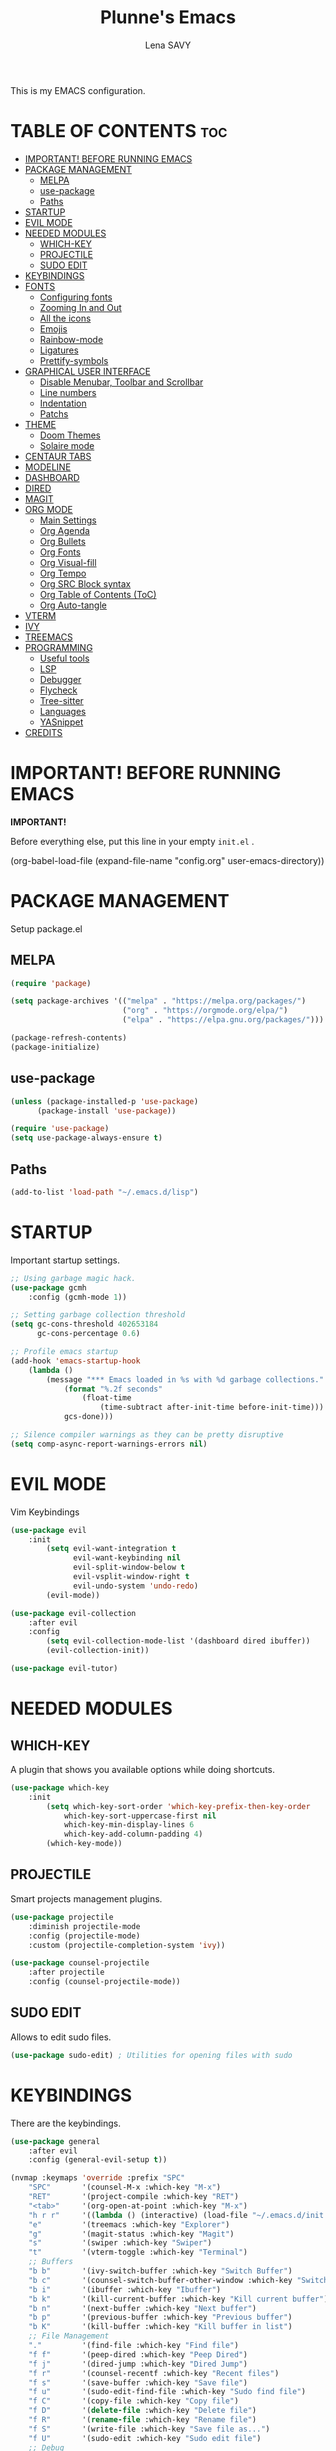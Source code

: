#+TITLE: Plunne's Emacs
#+AUTHOR: Lena SAVY

This is my EMACS configuration.

* TABLE OF CONTENTS :toc:
- [[#important-before-running-emacs][IMPORTANT! BEFORE RUNNING EMACS]]
- [[#package-management][PACKAGE MANAGEMENT]]
  - [[#melpa][MELPA]]
  - [[#use-package][use-package]]
  - [[#paths][Paths]]
- [[#startup][STARTUP]]
- [[#evil-mode][EVIL MODE]]
- [[#needed-modules][NEEDED MODULES]]
  - [[#which-key][WHICH-KEY]]
  - [[#projectile][PROJECTILE]]
  - [[#sudo-edit][SUDO EDIT]]
- [[#keybindings][KEYBINDINGS]]
- [[#fonts][FONTS]]
  - [[#configuring-fonts][Configuring fonts]]
  - [[#zooming-in-and-out][Zooming In and Out]]
  - [[#all-the-icons][All the icons]]
  - [[#emojis][Emojis]]
  - [[#rainbow-mode][Rainbow-mode]]
  - [[#ligatures][Ligatures]]
  - [[#prettify-symbols][Prettify-symbols]]
- [[#graphical-user-interface][GRAPHICAL USER INTERFACE]]
  - [[#disable-menubar-toolbar-and-scrollbar][Disable Menubar, Toolbar and Scrollbar]]
  - [[#line-numbers][Line numbers]]
  - [[#indentation][Indentation]]
  - [[#patchs][Patchs]]
- [[#theme][THEME]]
  - [[#doom-themes][Doom Themes]]
  - [[#solaire-mode][Solaire mode]]
- [[#centaur-tabs][CENTAUR TABS]]
- [[#modeline][MODELINE]]
- [[#dashboard][DASHBOARD]]
- [[#dired][DIRED]]
- [[#magit][MAGIT]]
- [[#org-mode][ORG MODE]]
  - [[#main-settings][Main Settings]]
  - [[#org-agenda][Org Agenda]]
  - [[#org-bullets][Org Bullets]]
  - [[#org-fonts][Org Fonts]]
  - [[#org-visual-fill][Org Visual-fill]]
  - [[#org-tempo][Org Tempo]]
  - [[#org-src-block-syntax][Org SRC Block syntax]]
  - [[#org-table-of-contents-toc][Org Table of Contents (ToC)]]
  - [[#org-auto-tangle][Org Auto-tangle]]
- [[#vterm][VTERM]]
- [[#ivy][IVY]]
- [[#treemacs][TREEMACS]]
- [[#programming][PROGRAMMING]]
  - [[#useful-tools][Useful tools]]
  - [[#lsp][LSP]]
  - [[#debugger][Debugger]]
  - [[#flycheck][Flycheck]]
  - [[#tree-sitter][Tree-sitter]]
  - [[#languages][Languages]]
  - [[#yasnippet][YASnippet]]
- [[#credits][CREDITS]]

* IMPORTANT! BEFORE RUNNING EMACS

*IMPORTANT!*

Before everything else, put this line in your empty =init.el= .

#+begin_example emacs-lisp
(org-babel-load-file (expand-file-name "config.org" user-emacs-directory))
#+end_example

* PACKAGE MANAGEMENT

Setup package.el

** MELPA

#+begin_src emacs-lisp
(require 'package)

(setq package-archives '(("melpa" . "https://melpa.org/packages/")
                         ("org" . "https://orgmode.org/elpa/")
                         ("elpa" . "https://elpa.gnu.org/packages/")))

(package-refresh-contents)
(package-initialize)
#+end_src

** use-package

#+begin_src emacs-lisp
(unless (package-installed-p 'use-package)
	  (package-install 'use-package))

(require 'use-package)
(setq use-package-always-ensure t)
#+end_src

** Paths

#+begin_src emacs-lisp
(add-to-list 'load-path "~/.emacs.d/lisp")
#+end_src

* STARTUP

Important startup settings.

#+begin_src emacs-lisp
;; Using garbage magic hack.
(use-package gcmh
    :config (gcmh-mode 1))

;; Setting garbage collection threshold
(setq gc-cons-threshold 402653184
      gc-cons-percentage 0.6)

;; Profile emacs startup
(add-hook 'emacs-startup-hook
    (lambda ()
        (message "*** Emacs loaded in %s with %d garbage collections."
            (format "%.2f seconds"
                (float-time
                    (time-subtract after-init-time before-init-time)))
            gcs-done)))

;; Silence compiler warnings as they can be pretty disruptive
(setq comp-async-report-warnings-errors nil)
#+end_src

* EVIL MODE

Vim Keybindings

#+begin_src emacs-lisp
(use-package evil
    :init
        (setq evil-want-integration t
              evil-want-keybinding nil
              evil-split-window-below t
              evil-vsplit-window-right t
              evil-undo-system 'undo-redo)
        (evil-mode))

(use-package evil-collection
    :after evil
    :config
        (setq evil-collection-mode-list '(dashboard dired ibuffer))
        (evil-collection-init))

(use-package evil-tutor)
#+end_src

* NEEDED MODULES

** WHICH-KEY

A plugin that shows you available options while doing shortcuts.

#+begin_src emacs-lisp
(use-package which-key
    :init
        (setq which-key-sort-order 'which-key-prefix-then-key-order
            which-key-sort-uppercase-first nil
            which-key-min-display-lines 6
            which-key-add-column-padding 4)
        (which-key-mode))
#+end_src

** PROJECTILE

Smart projects management plugins.

#+begin_src emacs-lisp
(use-package projectile
    :diminish projectile-mode
    :config (projectile-mode)
    :custom (projectile-completion-system 'ivy))

(use-package counsel-projectile
    :after projectile
    :config (counsel-projectile-mode))
#+end_src

** SUDO EDIT

Allows to edit sudo files.

#+begin_src emacs-lisp
(use-package sudo-edit) ; Utilities for opening files with sudo
#+end_src

* KEYBINDINGS

There are the keybindings.

#+begin_src emacs-lisp
(use-package general
    :after evil
    :config (general-evil-setup t))

(nvmap :keymaps 'override :prefix "SPC"
    "SPC"       '(counsel-M-x :which-key "M-x")
    "RET"       '(project-compile :which-key "RET")
    "<tab>"     '(org-open-at-point :which-key "M-x")
    "h r r"     '((lambda () (interactive) (load-file "~/.emacs.d/init.el")) :which-key "Reload emacs config")
    "e"         '(treemacs :which-key "Explorer")
    "g"         '(magit-status :which-key "Magit")
    "s"         '(swiper :which-key "Swiper")
    "t"         '(vterm-toggle :which-key "Terminal")
    ;; Buffers
    "b b"       '(ivy-switch-buffer :which-key "Switch Buffer")
    "b c"       '(counsel-switch-buffer-other-window :which-key "Switch Buffer into a new window")
    "b i"       '(ibuffer :which-key "Ibuffer")
    "b k"       '(kill-current-buffer :which-key "Kill current buffer")
    "b n"       '(next-buffer :which-key "Next buffer")
    "b p"       '(previous-buffer :which-key "Previous buffer")
    "b K"       '(kill-buffer :which-key "Kill buffer in list")
    ;; File Management
    "."         '(find-file :which-key "Find file")
    "f f"       '(peep-dired :which-key "Peep Dired")
    "f j"       '(dired-jump :which-key "Dired Jump")
    "f r"       '(counsel-recentf :which-key "Recent files")
    "f s"       '(save-buffer :which-key "Save file")
    "f u"       '(sudo-edit-find-file :which-key "Sudo find file")
    "f C"       '(copy-file :which-key "Copy file")
    "f D"       '(delete-file :which-key "Delete file")
    "f R"       '(rename-file :which-key "Rename file")
    "f S"       '(write-file :which-key "Save file as...")
    "f U"       '(sudo-edit :which-key "Sudo edit file")
    ;; Debug
    "d d"       '(dap-debug :which-key "Debbuger (dap)")
    "d b"       '(dap-breakpoint-toggle :which-key "Breakpoint (dap)")
    "d n"       '(dap-next :which-key "Next Step (dap)")
    "d i"       '(dap-step-in :which-key "Step In (dap)")
    "d o"       '(dap-step-out :which-key "Step Out (dap)")
    "d p"       '(dap-continue :which-key "Continue (dap)")
    "d s"       '(dap-disconnect :which-key "Stop (dap)")
    "d l"       '(dap-debug-last :which-key "Last Session (dap)")
    "d r"       '(dap-debug-restart :which-key "Restart Session (dap)")
    "d q"       '(dap-delete-session :which-key "Quit Session (dap)")
    ;; LSP
    "l e"       '(lsp-treemacs-errors-list :which-key "Errors list (Treemacs)")
    "l f"       '(lsp-ivy-global-workspace-symbol :which-key "Find symbol (Ivy)")
    "l r"       '(lsp-rename :which-key "Rename symbol")
    "l s"       '(lsp-treemacs-symbols :which-key "Symbols (Treemacs)")
    ;; Compile
    "m k"       '((lambda () (interactive) (shell-command "make && make clean")) :which-key "make")
    "m q"       '((lambda () (interactive) (shell-command "qmake")) :which-key "qmake")
    "m m"       '((lambda () (interactive) (shell-command "./compile_run.sh")) :which-key "run")
    ;; Org Mode
    "o ."       '(counsel-org-goto :which-key "Counsel org goto")
    "o a"       '(org-agenda :which-key "Org agenda")
    "o c"       '(org-capture :which-key "Org capture")
    "o r"       '(org-refile :which-key "Org refile")
    "o s"       '(org-schedule :which-key "Org schedule")
    "o t"       '(org-todo :which-key "Org todo")
    "o T"       '(org-todo-list :which-key "Org todo list")
    "o x"       '(org-toggle-checkbox :which-key "Org toggle checkbox")
    "o b"       '(org-babel-tangle :which-key "Org babel tangle")
    ;; Registers
    "r c"       '(copy-to-register :which-key "Copy to register")
    "r f"       '(frameset-to-register :which-key "Frameset to register")
    "r i"       '(insert-register :which-key "Insert register")
    "r j"       '(jump-to-register :which-key "Jump to register")
    "r l"       '(list-registers :which-key "List registers")
    "r n"       '(number-to-register :which-key "Number to register")
    "r r"       '(counsel-register :which-key "Choose a register")
    "r v"       '(view-register :which-key "View a register")
    "r w"       '(window-configuration-to-register :which-key "Window configuration to register")
    "r +"       '(increment-register :which-key "Increment register")
    ;; Projects
    "p T"       '(treemacs-projectile :which-key "Treemacs new project")
    "p A"       '(treemacs-add-and-display-current-project :which-key "Treemacs add current project")
    "p C"       '(treemacs-create-workspace :which-key "Treemacs create workspace")
    "p E"       '(treemacs-edit-workspaces :which-key "Treemacs Edit Workspaces")
    "p D"       '(treemacs-remove-project-from-workspace :which-key "Treemacs remove project")
    "p r"       '(treemacs-rename-workspace :which-key "Treemacs rename workspace")
    "p s"       '(treemacs-switch-workspace :which-key "Treemacs switch workspace")
    ;; Quit
    "q q"       '(kill-current-buffer :which-key "Kill buffer")
    "q Q"       '(evil-quit :which-key "Quit Emacs")
    ;; Visual
    "v b"       '(show-branches :which-key "Branches")
    "v v"       '(show-subtree :which-key "Display")
    "v c"       '(hide-subtree :which-key "Collapse")
    "v o"       '(hide-other :which-key "Hide other")
    "v a"       '(hide-sublevels :which-key "Hide all")
    "v A"       '(show-all :which-key "Show all")
    ;; Save
    "w w"       '(save-buffer :which-key "Save file")
    "w q"       '((lambda () (interactive) (save-buffer) (kill-current-buffer) (evil-window-delete)) :which-key "Save and close")
    "w e"       '((lambda () (interactive) (save-buffer) (kill-current-buffer)) :which-key "Save and kill")
    "w a w"     '(evil-write-all :which-key "Save all file")
    "w a q"     '((lambda () (interactive) (evil-write-all) (centaur-tabs-kill-all-buffers-in-current-group) (evil-window-delete)) :which-key "Save All and close")
    "w Q"       '(evil-save-modified-and-close :which-key "Save and close Emacs")
    ;; Window splits
    "w c"       '(evil-window-delete :which-key "Close window")
    "w n"       '(evil-window-new :which-key "New window")
    "w s"       '(evil-window-split :which-key "Horizontal split window")
    "w v"       '(evil-window-vsplit :which-key "Vertical split window")
    ;; Window motions
    "w h"       '(evil-window-left :which-key "Window left")
    "w j"       '(evil-window-down :which-key "Window down")
    "w k"       '(evil-window-up :which-key "Window up")
    "w l"       '(evil-window-right :which-key "Window right")
    ;; Yas
    "y i"       '(yas-insert-snippet :which-key "Insert snippet")
    "y n"       '(yas-new-snippet :which-key "New snippet")
    ;; Centaur Tabs
    "z z"       '(centaur-tabs-counsel-switch-group :which-key "Centaur Tabs groups")
    ;; Highlighting
    "H h"       '(describe-char :which-key "Current Highlight")
    "H d"       '(tree-sitter-debug-mode :which-key "Tree-sitter debug mode")

)
#+end_src

* FONTS

** Configuring fonts

Setting up your fonts.

#+begin_src emacs-lisp
(set-face-attribute 'default nil
    :font "JetBrainsMono NerdFont 10"
    :weight 'medium)
(set-face-attribute 'variable-pitch nil
    :font "DejaVuSans 10"
    :weight 'medium)
(set-face-attribute 'fixed-pitch nil
    :font "JetBrainsMono NerdFont 10"
    :weight 'medium)

;; Makes comments italic
(set-face-attribute 'font-lock-comment-face nil :slant 'italic)

;; Needed if using emacsclient.
(add-to-list 'default-frame-alist '(font . "JetBrainsMono NerdFont-10"))
#+end_src

** Zooming In and Out

Add zooming behaviour with keybinds.

#+begin_src emacs-lisp
;; Zoom In/Out using keyboard
(global-set-key (kbd "C-=") 'text-scale-increase)
(global-set-key (kbd "C--") 'text-scale-decrease)
(global-set-key (kbd "C-0") 'text-scale-adjust)
;; Zoom In/Out using mice
(global-set-key (kbd "<C-wheel-up>") 'text-scale-increase)
(global-set-key (kbd "<C-wheel-down>") 'text-scale-decrease)
#+end_src

** All the icons

This is to fix display (icons) issues for some plugins, dashboard and modeline are concerned.

#+begin_src emacs-lisp
(use-package all-the-icons)
(use-package all-the-icons-ivy-rich :config (all-the-icons-ivy-rich-mode 1))
#+end_src

** Emojis

Display emojis in Emacs.

#+begin_src emacs-lisp
(use-package emojify :hook (after-init . global-emojify-mode))
#+end_src

** Rainbow-mode

Colorize colors values.

#+begin_src emacs-lisp
(use-package rainbow-mode
    :hook
        (org-mode . rainbow-mode)
        (prog-mode . rainbow-mode)
    :custom
        (rainbow-x-colors nil))
#+end_src

** Ligatures

Add ligatures support into Emacs. /(Be careful you must have a Nerd Font!)/

#+begin_src emacs-lisp
(use-package ligature
    :load-path "~/.emacs.d/lisp"
    :config
    ;; Enable traditional ligature support in eww-mode, if the
    ;; `variable-pitch' face supports it
    (ligature-set-ligatures 'eww-mode '("ff" "fi" "ffi"))
    ;; Enable all Code ligatures in every possible major mode
    (ligature-set-ligatures 't '("|||>" "<|||" "<==>" "<!--" "####" "~~>" "***" "||=" "||>"
                                ":::" "::=" "=:=" "===" "==>" "=!=" "=>>" "=<<" "=/=" "!=="
                                "!!." ">=>" ">>=" ">>>" ">>-" ">->" "->>" "-->" "---" "-<<"
                                "<~~" "<~>" "<*>" "<||" "<|>" "<$>" "<==" "<=>" "<=<" "<->"
                                "<--" "<-<" "<<=" "<<-" "<<<" "<+>" "</>" "###" "#_(" "..<"
                                "..." "+++" "/==" "///" "_|_" "www" "&&" "^=" "~~" "~@" "~="
                                "~>" "~-" "**" "*>" "*/" "||" "|}" "|]" "|=" "|>" "|-" "{|"
                                "[|" "]#" "::" ":=" ":>" ":<" "$>" "==" "=>" "!=" "!!" ">:"
                                ">=" ">>" ">-" "-~" "-|" "->" "--" "-<" "<~" "<*" "<|" "<:"
                                "<$" "<=" "<>" "<-" "<<" "<+" "</" "#{" "#[" "#:" "#=" "#!"
                                "##" "#(" "#?" "#_" "%%" ".=" ".-" ".." ".?" "+>" "++" "?:"
                                "?=" "?." "??" ";;" "/*" "/=" "/>" "//" "__" "~~" "(*" "*)"
                                "\\\\" "://" "www"))
    ;; Enables ligature checks globally in all buffers. You can also do it
    ;; per mode with `ligature-mode'.
    (global-ligature-mode t))
#+end_src

** Prettify-symbols

Transform some symbols into pretty icons.

#+begin_src emacs-lisp
(require 'prettify-utils)

(defun pretty-icons ()
    (setq prettify-symbols-alist
        (prettify-utils-generate
            ("[ ]"  "  ")
            ("[X]"  "  ")
            ("[-]"  "  ")
            ("#+begin_src"  "")
            ("#+end_src"  "_end")
            ("#+begin_example"  " ex:")
            ("#+end_example"  "_end")
            ("lambda"	"λ")
    ))
    (prettify-symbols-mode 1))

(add-hook 'org-mode-hook 'pretty-icons)
(add-hook 'prog-mode-hook 'pretty-icons)
#+end_src

* GRAPHICAL USER INTERFACE

** Disable Menubar, Toolbar and Scrollbar

Disable anoying graphical elements.

#+begin_src emacs-lisp
(menu-bar-mode -1)
(tool-bar-mode -1)
(scroll-bar-mode -1)
(desktop-save-mode 1)
#+end_src

** Line numbers

Set and enable relative line numbers, create a function to disable it.

#+begin_src emacs-lisp
(setq-default display-line-numbers-type 'relative)
(global-display-line-numbers-mode 1)

(defun disable-line-numbers (&optional dummy)
    (display-line-numbers-mode -1))
#+end_src

** Indentation

*** Indent behaviour

I prefer manual indenting with tab and 4 step tab width.

#+begin_src emacs-lisp
;; Use TAB key to indent in evil --INSERT-- mode.
(evil-global-set-key 'insert (kbd "<tab>") 'tab-to-tab-stop)

;; Indent settings
(setq-default tab-width 4
              indent-tabs-mode t
              backward-delete-char-untabify-method 'hungry)

;; Languages indentation
(setq-default c-basic-offset 4)
#+end_src

*** Indent guides

Display indent guides and highlight them at point.

#+begin_src emacs-lisp
(use-package highlight-indent-guides
    :hook (prog-mode . highlight-indent-guides-mode)
    :custom
        (highlight-indent-guides-method 'character)
        (highlight-indent-guides-responsive 'top))
#+end_src 

** Patchs

Some miscellaneous patches.

#+begin_src emacs-lisp
(global-auto-revert-mode t) ; Refresh buffer instantly after a save.
(set-fringe-mode 10) ; Set a little space for side indicators.

(setq-default use-short-answers t ; Replace yes/no prompts with y/n
      frame-resize-pixelwise t ; Patching the bottom empty space glitch
      make-backup-files nil ; Disable the anoying backup~
      truncate-lines t ; Disable lines wrapping
      initial-buffer-choice (lambda () (get-buffer-create "*dashboard*")) ; Dashboard at startup
      scroll-conservatively 10000) ; Smooth scrolling
#+end_src

* THEME

** Doom Themes

A theme library from Doom Emacs.

My themes come with my Emacs config but you can also find them on my repo.
Github : https://github.com/Plunne/doom-feather-theme

_Notice :_

To get my theme works, you have to copy them from =./themes= to =./elpa/doom-themes= .

If you prefer the light theme, change =doom-feather-dark= to =doom-feather-light= .
With *solaire-mode* change the dashboard banner logo to =plunnemacs-dark.png= . 

#+begin_src emacs-lisp
(use-package doom-themes
    :after solaire-mode
    :config
        (setq doom-themes-enable-bold t
              doom-themes-enable-italic t
              doom-themes-treemacs-theme "doom-atom")
        (doom-themes-treemacs-config)
        (load-theme 'doom-feather-light t))
#+end_src

*IMORTANT!*

To get a better integration with many plugins,
you must comment in =./elpa/doom-themes-.../doom-themes-ext-treemacs.el= the following lines :

Re-enable modeline in Treemacs.
=(add-hook 'treemacs-mode-hook #'doom-themes-hide-modeline)=

Re-enable fringes in Treemacs.
=(add-hook 'treemacs-mode-hook #'doom-themes-hide-fringes-maybe)=
=(advice-add #'treemacs-select-window :after #'doom-themes-hide-fringes-maybe)=

#+begin_example emacs-lisp
(with-eval-after-load 'treemacs
    ...
    ;; The modeline isn't useful in treemacs
    ;(add-hook 'treemacs-mode-hook #'doom-themes-hide-modeline) <- Comment this

    ;; Disable fringes (and reset them everytime treemacs is selected because it
    ;; may change due to outside factors)
    ;(add-hook 'treemacs-mode-hook #'doom-themes-hide-fringes-maybe) <- Comment this
    ;(advice-add #'treemacs-select-window :after #'doom-themes-hide-fringes-maybe) <- Comment this
    ...
#+end_example

** Solaire mode

Distinguish "real" buffers from "unreal" buffer with different backgrounds intensities.

If you disable it, I recommend you to use the dashboard banner logo =plunnemacs.png= .
Also, remove the line =:after solaire-mode= in the *doom-themes* setup.

#+begin_src emacs-lisp
(use-package solaire-mode :config (solaire-global-mode +1))
#+end_src

* CENTAUR TABS

*Centaur tabs* is a plugins that display beautiful tabs with many options.

#+begin_src emacs-lisp
(use-package centaur-tabs
    :hook
        (dashboard-mode . centaur-tabs-local-mode)
        (dired-mode . centaur-tabs-local-mode)
        (org-mode . centaur-tabs-local-mode)
        (special-mode . centaur-tabs-local-mode)
        (treemacs-mode . centaur-tabs-local-mode)
        (vterm-mode . centaur-tabs-local-mode)
    :bind
        (:map evil-normal-state-map
            ("g t" . centaur-tabs-forward)
            ("g T" . centaur-tabs-backward))
    :config
        (setq centaur-tabs-style "bar"
              centaur-tabs-set-bar 'under
              x-underline-at-descent-line t
              centaur-tabs-set-icons t
              centaur-tabs-gray-out-icons 'buffer
              centaur-tabs-height 32
              centaur-tabs-show-count t
              centaur-tabs-close-button " "
              centaur-tabs-set-modified-marker t
              centaur-tabs-modified-marker " "
              centaur-tabs-new-tab-text "    "
              centaur-tabs-cycle-scope 'tabs)
        (centaur-tabs-mode t))

;; Fix centaur-tabs with emacsclient
(defun fix-centaur-tabs ()
    (centaur-tabs-mode -1)
    (centaur-tabs-mode)
    (centaur-tabs-headline-match))

(if (daemonp)
    (add-hook 'after-make-frame-functions
        (lambda (frame) (with-selected-frame frame (fix-centaur-tabs)))
        (fix-centaur-tabs)))
#+end_src

* MODELINE

Modeline is the status bar of Emacs, *doom-modeline* is an enhancement.

#+begin_src emacs-lisp
(use-package doom-modeline
    :after doom-themes
    :config
        (setq doom-modeline-indent-info t                           ; Show indent mode
              column-number-indicator-zero-based nil                ; Column count starts from 1
              doom-modeline-buffer-file-name-style 'truncate-nil)   ; Filename path (full path there)
        (column-number-mode t)                                      ; Display column number
        (doom-modeline-mode 1))                                     ; Use Modeline

(use-package hide-mode-line) ; Allows to hide the modeline of some modes
#+end_src

* DASHBOARD

Launch a beautiful *dashboard* at startup. Also pretty customizable.

#+begin_src emacs-lisp
(use-package dashboard
    :config
        (setq dashboard-set-heading-icons t
              dashboard-set-file-icons t
              dashboard-center-content nil ; set to 't' for centered content
              ;; Banner
              dashboard-startup-banner (expand-file-name "themes/logo/plunnemacs-light.png" user-emacs-directory) ; use custom image as banner
              dashboard-banner-logo-title "Org because Unicorn!"
              ;; Navigator
              dashboard-set-navigator t
              dashboard-navigator-buttons ; Format: "(icon title help action face prefix suffix)"
                `(( ;; Button 1 
                    (" " "Github" "Github profile"
                    (lambda (&rest _) (browse-url-firefox "github.com/Plunne")))
                    ;; Button2
                    (" " "TODOs" "TODO List"
                    (lambda (&rest _) (org-todo-list)))
                    ;; Button3
                    (" " "Settings" "config.org"
                    (lambda (&rest _) (find-file (expand-file-name "config.org" user-emacs-directory))))
                 ))
              ;; Items
              dashboard-items '((recents . 8)
                                (projects . 10)
                                (agenda . 5))
              dashboard-item-names '(("Agenda for today:" . "Agenda:")
                                    ("Agenda for the coming week:" . "Agenda:"))
              ;; Agenda
              dashboard-filter-agenda-entry 'dashboard-no-filter-agenda
              dashboard-match-agenda-entry "TODO=\"TODO\"|TODO=\"ACTIVE\"|TODO=\"ACTIVE\""
              ;; Footer
              dashboard-footer-icon (all-the-icons-octicon "dashboard"
                                                           :height 1.1
                                                           :v-adjust -0.05
                                                           :face 'dashboard-navigator)
              dashboard-footer-messages '("Plunnemacs powered by @PlunneCeleste.")
              dashboard-modify-heading-icons '((recents . "file-text")))
        (dashboard-setup-startup-hook))
#+end_src

* DIRED

A nice File Manager for Emacs.

#+begin_src emacs-lisp
(use-package dired
    :ensure nil
    :commands (dired dired-jump))

(use-package dired-open
    :after dired
    :config
        (setq dired-open-extensions '(("gif" . "sxiv")
                                      ("jpg" . "sxiv")
                                      ("png" . "sxiv")
                                      ("mkv" . "mpv")
                                      ("mp4" . "mpv"))))

(use-package dired-single :after dired)
(use-package all-the-icons-dired :hook (dired-mode . all-the-icons-dired-mode))
(use-package peep-dired)

(with-eval-after-load 'dired
    (evil-define-key 'normal dired-mode-map (kbd "h") 'dired-single-up-directory)
    (evil-define-key 'normal dired-mode-map (kbd "l") 'dired-single-buffer)
    (evil-define-key 'normal peep-dired-mode-map (kbd "j") 'peep-dired-next-file)
    (evil-define-key 'normal peep-dired-mode-map (kbd "k") 'peep-dired-prev-file))

(add-hook 'peep-dired-hook 'evil-normalize-keymaps)
#+end_src

* MAGIT

An aweful git client for Emacs.

#+begin_src emacs-lisp
(use-package magit :commands magit-status)
#+end_src

* ORG MODE

The *KILLER FEATURE* of Emacs!

** Main Settings

General settings for *Org Mode*.

#+begin_src emacs-lisp
(use-package org
    :hook
        (org-mode . org-indent-mode)
        (org-mode . org-bullets-mode)
        (org-mode . disable-line-numbers)
        (org-mode . visual-fill-column-mode)
        (org-mode . variable-pitch-mode)
    :config
        (setq org-ellipsis " "
              org-hide-emphasis-markers t
              org-blank-before-new-entry (quote ((heading . nil)
                                                 (plain-list-item . nil)))))
#+end_src

** Org Agenda

*Org Agenda* will change your life.

*** Setup org-agenda

Basical settings for org-agenda, you can add/change/remove the path/s of your Org files and their directories.

#+begin_src emacs-lisp
(setq org-directory "~/Org/"
      org-agenda-files '("~/Org/agenda.org"
                         "~/Org/daily.org"
                         "~/Org/history.org")
      org-log-done 'time)
#+end_src

*** Org TODO

TODO is an amazing way to organize your life!

**** TODO Keywords

There you can change the TODO keywords. The *|* separates ACTIVE and INNACTIVE states.

#+begin_src emacs-lisp
(setq org-todo-keywords     ; This overwrites the default Doom org-todo-keywords
    '((sequence
        "TODO(t)"           ; A task to do
        "ACTIVE(a)"         ; An active task (currently working on)
        "OPTIONAL(o)"       ; Optional task if possible
        "WAIT(w)"           ; Waiting for another task
        "|"                 ; The pipe necessary to separate "active" states and "inactive" states
        "DONE(d)"           ; Task has been completed
        "CANCELLED(c)" )))  ; Task has been cancelled
#+end_src

**** Org Templates

Org templates allows you to create some todo template to add TODOs.

#+begin_src emacs-lisp
(setq org-capture-templates
    `(
        ;; Tasks
        ("t" "Tasks")
            ;; Simple TODO
            ("tt" "TODO" entry (file+olp "~/Org/agenda.org" "TASK LIST")
            "* TODO %?") ; * TODO task to do
     ))
#+end_src

**** Org Habit

Habits separate your daily task to your TODOs for more clarity.

#+begin_src emacs-lisp
(require 'org-habit)
(setq org-habit-graph-column 60)
(add-to-list 'org-modules 'org-habit)
#+end_src

**** Checkboxes complete

Auto done a TODO when a check list is complete.

#+begin_src emacs-lisp
(eval-after-load 'org-list
  '(add-hook 'org-checkbox-statistics-hook (function checkbox-list-complete)))

(defun checkbox-list-complete ()
  (save-excursion
    (org-back-to-heading t)
    (let ((beg (point)) end)
      (end-of-line)
      (setq end (point))
      (goto-char beg)
      (if (re-search-forward "\\[\\([0-9]*%\\)\\]\\|\\[\\([0-9]*\\)/\\([0-9]*\\)\\]" end t)
            (if (match-end 1)
                (if (equal (match-string 1) "100%")
                    ;; all done - do the state change
                    (org-todo 'done)
                  (org-todo 'todo))
              (if (and (> (match-end 2) (match-beginning 2))
                       (equal (match-string 2) (match-string 3)))
                  (org-todo 'done)
                (org-todo 'todo)))))))
#+end_src

**** Org Refile

When you complete a task, you can move it to another Org file, personnally i use it to make an history of my tasks.

#+begin_src emacs-lisp
(setq org-refile-targets '(("agenda.org" :maxlevel . 1)
                           ("daily.org" :maxlevel . 1)
                           ("history.org" :maxlevel . 2)))

(advice-add 'org-refile :after 'org-save-all-org-buffers) ;; Save Org buffers after refiling!
#+end_src

** Org Bullets

Change the Org Bullets whatever you want.

#+begin_src emacs-lisp
(use-package org-bullets :custom (org-bullets-bullet-list '("✿" "❀" "◉" "○" "●" "►" "◆")))
#+end_src

** Org Fonts

Customize *Org fonts*, also lists improvements.

*** Faces

Appearence of org contents.

#+begin_src emacs-lisp
(set-face-attribute 'org-block nil :foreground nil :inherit 'fixed-pitch)
(set-face-attribute 'org-code nil   :inherit '(shadow fixed-pitch))
(set-face-attribute 'org-table nil   :inherit '(shadow fixed-pitch))
(set-face-attribute 'org-verbatim nil :inherit '(shadow fixed-pitch))
(set-face-attribute 'org-special-keyword nil :inherit '(font-lock-comment-face fixed-pitch))
(set-face-attribute 'org-meta-line nil :inherit '(font-lock-comment-face fixed-pitch))
(set-face-attribute 'org-checkbox nil :inherit 'fixed-pitch)
#+end_src

*** List hyphen

Replace list hyphen with dot.

#+begin_src emacs-lisp
(font-lock-add-keywords 'org-mode
                        '(("^ *\\([-]\\) "
                            (0 (prog1 () (compose-region (match-beginning 1) (match-end 1) "•"))))))
#+end_src

*** Checkboxes style

Better look for checked lists.

#+begin_src emacs-lisp
(defface org-checkbox-done-text
    '((t (:foreground "#503F65" :strike-through t)))
    "Face for the text part of a checked org-mode checkbox.")

(font-lock-add-keywords
    'org-mode
    `(("^[ \t]*\\(?:[-+*]\\|[0-9]+[).]\\)[ \t]+\\(\\(?:\\[@\\(?:start:\\)?[0-9]+\\][ \t]*\\)?\\[\\(?:X\\|\\([0-9]+\\)/\\2\\)\\][^\n]*\n\\)"
        1 'org-checkbox-done-text prepend))
    'append)
#+end_src

** Org Visual-fill

Make Org Mode looks like an office text editor.

#+begin_src emacs-lisp
(use-package visual-fill-column
    :custom
        ((visual-fill-column-width 112)
         (visual-fill-column-center-text t)
         (visual-fill-column-enable-sensible-window-split t)))
#+end_src

** Org Tempo

Call simples snippets into Org Mode.

#+begin_src emacs-lisp
(with-eval-after-load 'org

    (require 'org-tempo)

    (evil-global-set-key 'insert (kbd "C-.") 'tempo-complete-tag)

    (add-to-list 'org-structure-template-alist '("cpp" . "src cpp"))
    (add-to-list 'org-structure-template-alist '("el" . "src emacs-lisp"))
    (add-to-list 'org-structure-template-alist '("ino" . "src arduino"))
    (add-to-list 'org-structure-template-alist '("ltx" . "src latex"))
    (add-to-list 'org-structure-template-alist '("lua" . "src lua"))
    (add-to-list 'org-structure-template-alist '("mk" . "src makefile"))
    (add-to-list 'org-structure-template-alist '("py" . "src python"))
    (add-to-list 'org-structure-template-alist '("sh" . "src shell"))
)
#+end_src

** Org SRC Block syntax

The vanilla org blocks syntax is yuck. Make it better.

#+begin_src emacs-lisp
(setq org-src-fontify-natively t
      org-src-tab-acts-natively t
      org-src-preserve-indentation nil
      org-edit-src-content-indentation 0
      org-confirm-babel-evaluate nil)
#+end_src

** Org Table of Contents (ToC)

ToC auto creates Table of Contents when saving an org file.

#+begin_src emacs-lisp
(use-package toc-org
    :commands toc-org-enable
    :init (add-hook 'org-mode-hook 'toc-org-enable))
#+end_src

** Org Auto-tangle

Auto write output files at save.

#+begin_src emacs-lisp
(use-package org-auto-tangle
    :defer t
    :hook (org-mode . org-auto-tangle-mode))
#+end_src

* VTERM

A toggle terminal emulator.

#+begin_src emacs-lisp
;; Vterm base
(use-package vterm)

;; Shell configuration
(setq shell-file-name "/bin/zsh"
      vterm-max-scrollback 5000)

;; Vterm toggle
(use-package vterm-toggle
    :commands vterm-toggle
    :custom
        (vterm-toggle-reset-window-configration-after-exit t)
        (vterm-toggle-scope 'project)
        (vterm-toggle-fullscreen-p nil)
        (vterm-toggle-hide-method 'delete-window)
    :hook
        (vterm-toggle-show . evil-emacs-state) ; Enter into Emacs mode (enable typing with completion)
        (vterm-toggle-show . hide-mode-line-mode) ; Hide Vterm Modeline
        (vterm-toggle-show . disable-line-numbers)) ; Hide Vterm Line Numbers

;; Escape Emacs mode
(define-key evil-emacs-state-map [escape] 'evil-normal-state)

;; Vterm toggle settings
(with-eval-after-load 'vterm
    (add-to-list 'display-buffer-alist
                '((lambda (buffer-or-name _)
                    (let ((buffer (get-buffer buffer-or-name)))
                        (with-current-buffer buffer
                        (or (equal major-mode 'vterm-mode)
                            (string-prefix-p vterm-buffer-name (buffer-name buffer))))))
                (display-buffer-reuse-window display-buffer-in-side-window)
                (side . bottom)
                (reusable-frames . visible)
                (window-height . 0.2)))
)
#+end_src

* IVY

Ivy is a minibuffer completion mechanism.

#+begin_src emacs-lisp
;; Ivy, a generic completion mechanism for Emacs
(use-package ivy
    :init (ivy-mode)
    :config
        (setq ivy-count-format "%d/%d "	; Display the current candidate and the number of candidate
              ivy-initial-inputs-alist nil	; Remove the '^' in Ivy prompt
              ivy-use-virtual-buffers t
              enable-recursive-minibuffers t))

;; Counsel, a collection of Ivy-enhanced versions of common Emacs commands
(use-package counsel
    :after ivy
    :config (counsel-mode))

;; Swiper, an Ivy-enhanced alternative to Isearch
(use-package swiper :after ivy)

;; Ivy-Rich, improve Ivy with a better look
(use-package ivy-rich
    :after ivy
    :config (ivy-rich-mode 1))

(setq ivy-rich-path-style 'abbrev)	; Abbreviate filenames

;; Smex, an Ivy history
(use-package smex
    :after ivy
    :config (smex-initialize))
#+end_src

* TREEMACS

Emacs on a tree.

#+begin_src emacs-lisp
(use-package treemacs
    :bind
        (:map global-map
              ([f8] . treemacs)
              ("C-<f8>" . treemacs-select-window))
    :config
        (treemacs-follow-mode t))

(add-hook 'treemacs-mode-hook (lambda() (disable-line-numbers)))

(use-package treemacs-evil :after (treemacs evil))
(use-package treemacs-icons-dired :hook (dired-mode . treemacs-icons-dired-enable-once))
(use-package treemacs-magit :after (treemacs magit))
(use-package treemacs-projectile :after (treemacs projectile))
#+end_src

* PROGRAMMING

** Useful tools

For programming we need these important tools that will change our workflow.

*** Auto-completion

#+begin_src emacs-lisp
(use-package company
    :init (company-mode)
    :custom
        (company-minimum-prefix-length 1)
        (company-idle-delay 0.0))

(use-package company-box :hook (company-mode . company-box-mode))

(add-hook 'after-init-hook 'global-company-mode)
#+end_src

*** Autopair

#+begin_src emacs-lisp
(use-package smartparens :config (smartparens-global-mode t))
#+end_src

*** Comments

#+begin_src emacs-lisp
(use-package evil-commentary
    :after evil
    :config (evil-commentary-mode))

(add-hook 'c-mode-common-hook (lambda () (setq comment-start "// " comment-end "")))
#+end_src

*** Multiple cursors

#+begin_src emacs-lisp
(use-package evil-multiedit
    :after evil
    :custom (evil-multiedit-follow-matches t))

(evil-multiedit-default-keybinds)
#+end_src

*** Rainbow Parentheses

#+begin_src emacs-lisp
(use-package rainbow-delimiters
    :hook
        ;; Bash
        (sh-mode . rainbow-delimiters-mode)
        ;; C/C++
        (c-mode . rainbow-delimiters-mode)
        (c++-mode . rainbow-delimiters-mode)
        (objc-mode . rainbow-delimiters-mode)
        (cuda-mode . rainbow-delimiters-mode)
        ;; Elisp
        (emacs-lisp-mode . rainbow-delimiters-mode)
        ;; HTML/CSS
        (css-mode . rainbow-delimiters-mode)
        ;; Lua
        (lua-mode . rainbow-delimiters-mode)
        ;; Python
        (python-mode . rainbow-delimiters-mode))
#+end_src

** LSP

Language Server Protocol.

*** LSP Core

#+begin_src emacs-lisp
(use-package lsp-mode
    :commands lsp
    :init
        (setq lsp-keymap-prefix "C-c l")
    :hook
        (lsp-mode . lsp-headerline-breadcrumb-mode)
        (lsp-mode . lsp-enable-which-key-integration))
#+end_src

*** LSP UI

#+begin_src emacs-lisp
(use-package lsp-ui
    :commands lsp-ui-mode
    :hook (lsp-mode . lsp-ui-mode)
    :custom
        (lsp-ui-sideline-show-hover t)
        (lsp-ui-sideline-show-diagnostics t)
        (lsp-ui-sideline-show-code-actions t)
        (lsp-ui-doc-show-with-cursor t)
        (lsp-ui-doc-position 'at-point))
#+end_src

*** LSP Treemacs

#+begin_src emacs-lisp
(use-package lsp-treemacs
    :after lsp
    :config (lsp-treemacs-sync-mode 1))
#+end_src

*** LSP Ivy

#+begin_src emacs-lisp
(use-package lsp-ivy :after lsp)
#+end_src

*** LSP Keybindings

#+begin_src emacs-lisp
(nvmap :prefix "g" "r" '(lsp-ui-peek-find-references :which-key "goto references (lsp-ui-peek)"))
#+end_src

** Debugger

A debugger for EMACS.

#+begin_src emacs-lisp
(use-package dap-mode
    :commands dap-debug
    :custom (dap-auto-configure-features '(breakpoints locals expressions)))
#+end_src

** Flycheck

Notify syntax errors.

#+begin_src emacs-lisp
(use-package flycheck :config (global-flycheck-mode))
#+end_src

** Tree-sitter

Improve the syntax highlighting so much!

#+begin_src emacs-lisp
(use-package tree-sitter-langs)
(use-package tree-sitter
    :after tree-sitter-langs
    :hook
        ;; Bash
        (sh-mode . tree-sitter-hl-mode)
        ;; C/C++
        (c-mode . tree-sitter-hl-mode)
        (c++-mode . tree-sitter-hl-mode)
        (objc-mode . tree-sitter-hl-mode)
        (cuda-mode . tree-sitter-hl-mode)
        ;; HTML/CSS
        (html-mode . tree-sitter-hl-mode)
        (css-mode . tree-sitter-hl-mode)
        ;; Python
        (python-mode . tree-sitter-hl-mode)
)
#+end_src

** Languages

*** Bash

Needed : =npm i -g bash-language-server=

*M-x* =lsp-install-server= *RET* =bash-ls=

*** C/C++

You need to have installed =ccls= and =clang= on your computer.

#+begin_src emacs-lisp
(use-package ccls :hook ((c-mode c++-mode objc-mode cuda-mode) . (lambda () (require 'ccls) (lsp))))

(with-eval-after-load 'ccls
    (require 'dap-cpptools)
    (dap-cpptools-setup)
)
#+end_src

*** HTML/CSS

A mode to preview websites in real time in your browser.

#+begin_src emacs-lisp
(use-package impatient-mode)
#+end_src

_To enable it :_

- Run the server : *M-x* =httpd-start=
- Enable impatient-mode in every buffers of the site you are editing : *M-x* =impatient-mode=

Then, browse the local link : =http://localhost:8080/imp=

*** JSON

#+begin_src emacs-lisp
(use-package json-mode)
#+end_src

*** Lua

Enable *Lua* language server and setup indent width to 4.

#+begin_src emacs-lisp
(use-package lua-mode :custom (lua-indent-level 4))
#+end_src

*** Python

Enable *Python* LSP.

#+begin_src emacs-lisp
(use-package lsp-pyright :hook (python-mode . (lambda () (require 'lsp-pyright) (lsp))))
#+end_src

*** YAML

#+begin_src emacs-lisp
(use-package yaml-mode)
#+end_src

** YASnippet

Make every snippets you want with *YASnippet* !

#+begin_src emacs-lisp
(use-package yasnippet
    :config
        (setq yas-snippet-dirs '("~/.emacs.d/snippets"))
        (yas-global-mode 1))

(evil-global-set-key 'insert (kbd "C-,") 'yas-expand)
(evil-global-set-key 'insert (kbd "C-]") 'yas-next-field)
(evil-global-set-key 'insert (kbd "C-[") 'yas-prev-field)
#+end_src

* CREDITS

Thanks to all of these peoples that made awesome tutorials about writing Emacs configurations.

- Derek Taylor (DT/DistroTube) : https://www.youtube.com/c/DistroTube
- David Wilson (System Crafters) : https://www.youtube.com/c/SystemCrafters
- Lukewh : https://www.youtube.com/c/Lukew
- Jake B : https://www.youtube.com/c/JakeBox0
- Zaiste Programming : https://www.youtube.com/c/ZaisteProgramming
